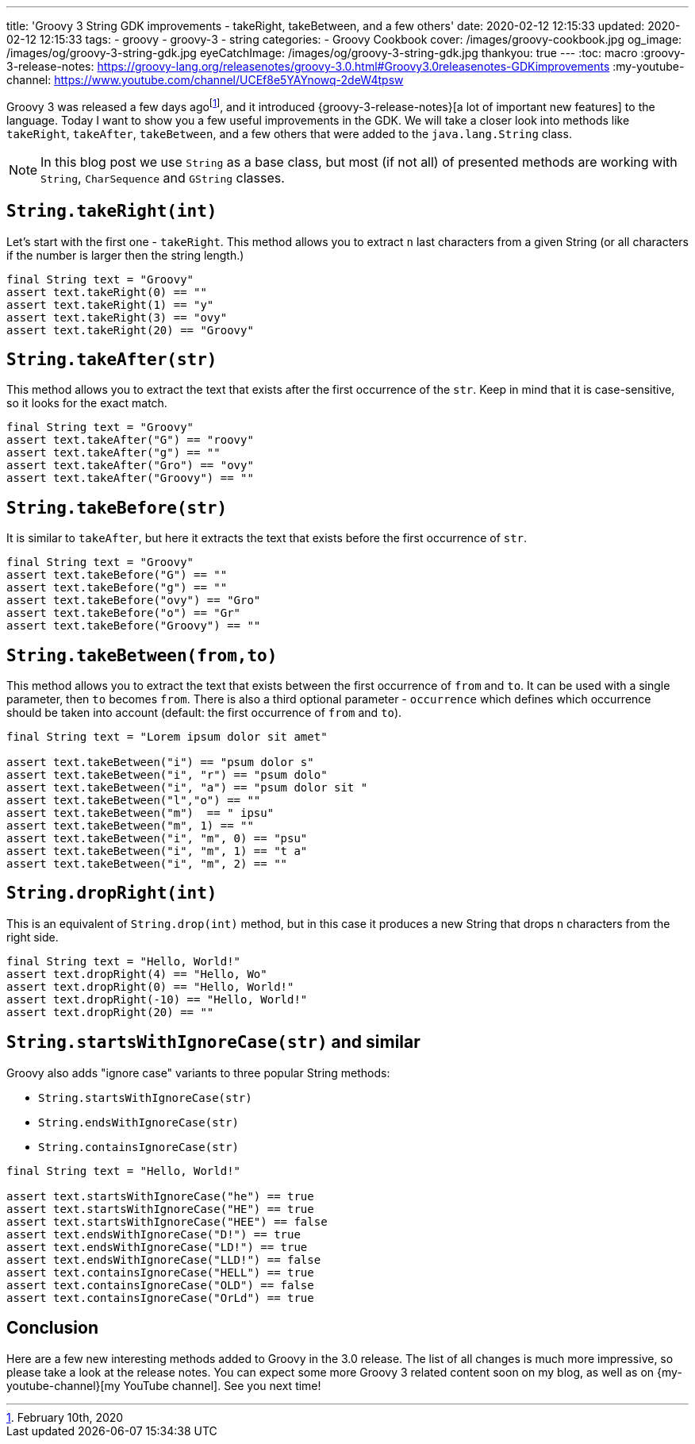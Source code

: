 ---
title: 'Groovy 3 String GDK improvements - takeRight, takeBetween, and a few others'
date: 2020-02-12 12:15:33
updated: 2020-02-12 12:15:33
tags:
  - groovy
  - groovy-3
  - string
categories:
  - Groovy Cookbook
cover: /images/groovy-cookbook.jpg
og_image: /images/og/groovy-3-string-gdk.jpg
eyeCatchImage: /images/og/groovy-3-string-gdk.jpg
thankyou: true
---
:toc: macro
:groovy-3-release-notes: https://groovy-lang.org/releasenotes/groovy-3.0.html#Groovy3.0releasenotes-GDKimprovements
:my-youtube-channel: https://www.youtube.com/channel/UCEf8e5YAYnowq-2deW4tpsw

Groovy 3 was released a few days agofootnote:[February 10th, 2020], and it introduced {groovy-3-release-notes}[a lot of important new features] to the language.
Today I want to show you a few useful improvements in the GDK.
We will take a closer look into methods like `takeRight`, `takeAfter`, `takeBetween`, and a few others that were added to the `java.lang.String` class.

++++
<!-- more -->
++++

toc::[]

NOTE: In this blog post we use `String` as a base class, but most (if not all) of presented methods are working with `String`, `CharSequence` and `GString` classes.

== `String.takeRight(int)`

Let's start with the first one - `takeRight`.
This method allows you to extract `n` last characters from a given String (or all characters if the number is larger then the string length.)

[source,groovy]
----
final String text = "Groovy"
assert text.takeRight(0) == ""
assert text.takeRight(1) == "y"
assert text.takeRight(3) == "ovy"
assert text.takeRight(20) == "Groovy"
----

== `String.takeAfter(str)`

This method allows you to extract the text that exists after the first occurrence of the `str`.
Keep in mind that it is case-sensitive, so it looks for the exact match.

[source,groovy]
----
final String text = "Groovy"
assert text.takeAfter("G") == "roovy"
assert text.takeAfter("g") == ""
assert text.takeAfter("Gro") == "ovy"
assert text.takeAfter("Groovy") == ""
----

== `String.takeBefore(str)`

It is similar to `takeAfter`, but here it extracts the text that exists before the first occurrence of `str`.

[source,groovy]
----
final String text = "Groovy"
assert text.takeBefore("G") == ""
assert text.takeBefore("g") == ""
assert text.takeBefore("ovy") == "Gro"
assert text.takeBefore("o") == "Gr"
assert text.takeBefore("Groovy") == ""
----

== `String.takeBetween(from,to)`

This method allows you to extract the text that exists between the first occurrence of `from` and `to`.
It can be used with a single parameter, then `to` becomes `from`.
There is also a third optional parameter - `occurrence` which defines which occurrence should be taken into account (default: the first occurrence of `from` and `to`).

[source,groovy]
----
final String text = "Lorem ipsum dolor sit amet"

assert text.takeBetween("i") == "psum dolor s"
assert text.takeBetween("i", "r") == "psum dolo"
assert text.takeBetween("i", "a") == "psum dolor sit "
assert text.takeBetween("l","o") == ""
assert text.takeBetween("m")  == " ipsu"
assert text.takeBetween("m", 1) == ""
assert text.takeBetween("i", "m", 0) == "psu"
assert text.takeBetween("i", "m", 1) == "t a"
assert text.takeBetween("i", "m", 2) == ""
----

== `String.dropRight(int)`

This is an equivalent of `String.drop(int)` method, but in this case it produces a new String that drops `n` characters from the right side.

[source,groovy]
----
final String text = "Hello, World!"
assert text.dropRight(4) == "Hello, Wo"
assert text.dropRight(0) == "Hello, World!"
assert text.dropRight(-10) == "Hello, World!"
assert text.dropRight(20) == ""
----

== `String.startsWithIgnoreCase(str)` and similar

Groovy also adds "ignore case" variants to three popular String methods:

* `String.startsWithIgnoreCase(str)`
* `String.endsWithIgnoreCase(str)`
* `String.containsIgnoreCase(str)`

[source,groovy]
----
final String text = "Hello, World!"

assert text.startsWithIgnoreCase("he") == true
assert text.startsWithIgnoreCase("HE") == true
assert text.startsWithIgnoreCase("HEE") == false
assert text.endsWithIgnoreCase("D!") == true
assert text.endsWithIgnoreCase("LD!") == true
assert text.endsWithIgnoreCase("LLD!") == false
assert text.containsIgnoreCase("HELL") == true
assert text.containsIgnoreCase("OLD") == false
assert text.containsIgnoreCase("OrLd") == true
----

== Conclusion

Here are a few new interesting methods added to Groovy in the 3.0 release.
The list of all changes is much more impressive, so please take a look at the release notes.
You can expect some more Groovy 3 related content soon on my blog, as well as on {my-youtube-channel}[my YouTube channel].
See you next time!